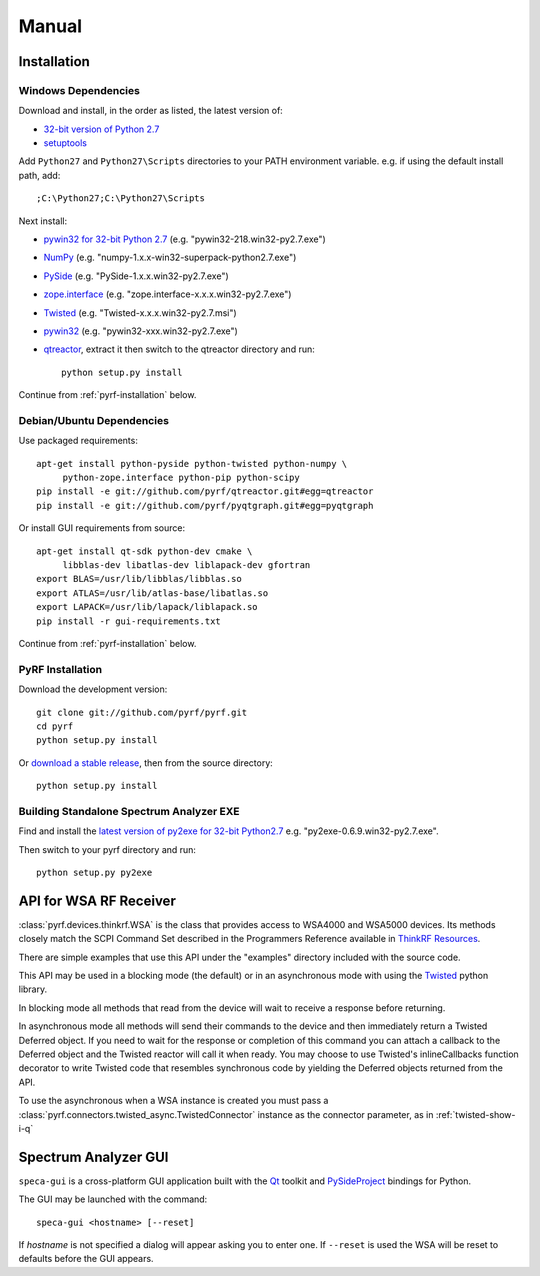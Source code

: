 Manual
======

.. image:: pyrf_logo.png
   :alt: PyRF logo

Installation
------------


Windows Dependencies
~~~~~~~~~~~~~~~~~~~~

Download and install, in the order as listed, the latest version of:

* `32-bit version of Python 2.7 <http://www.python.org/ftp/python/2.7/python-2.7.msi>`_
* `setuptools <https://bitbucket.org/pypa/setuptools/downloads/ez_setup.py>`_

Add ``Python27`` and ``Python27\Scripts`` directories to your PATH environment
variable.  e.g. if using the default install path, add::

  ;C:\Python27;C:\Python27\Scripts

Next install:

* `pywin32 for 32-bit Python 2.7 <http://sourceforge.net/projects/pywin32/files/pywin32/>`_
  (e.g. "pywin32-218.win32-py2.7.exe")
* `NumPy <http://sourceforge.net/projects/numpy/files/NumPy/>`_
  (e.g. "numpy-1.x.x-win32-superpack-python2.7.exe")
* `PySide <http://qt-project.org/wiki/PySide_Binaries_Windows>`_
  (e.g. "PySide-1.x.x.win32-py2.7.exe")
* `zope.interface <http://pypi.python.org/pypi/zope.interface#download>`_
  (e.g. "zope.interface-x.x.x.win32-py2.7.exe")
* `Twisted <http://twistedmatrix.com/trac/>`_
  (e.g. "Twisted-x.x.x.win32-py2.7.msi")
* `pywin32 <http://sourceforge.net/projects/pywin32/files/pywin32/>`_
  (e.g. "pywin32-xxx.win32-py2.7.exe")
* `qtreactor <https://github.com/pyrf/qtreactor/releases>`_,
  extract it then switch to the qtreactor directory and run::

    python setup.py install

Continue from :ref:`pyrf-installation` below.


Debian/Ubuntu Dependencies
~~~~~~~~~~~~~~~~~~~~~~~~~~

Use packaged requirements::

   apt-get install python-pyside python-twisted python-numpy \
   	python-zope.interface python-pip python-scipy
   pip install -e git://github.com/pyrf/qtreactor.git#egg=qtreactor
   pip install -e git://github.com/pyrf/pyqtgraph.git#egg=pyqtgraph

Or install GUI requirements from source::

   apt-get install qt-sdk python-dev cmake \
	libblas-dev libatlas-dev liblapack-dev gfortran
   export BLAS=/usr/lib/libblas/libblas.so
   export ATLAS=/usr/lib/atlas-base/libatlas.so
   export LAPACK=/usr/lib/lapack/liblapack.so
   pip install -r gui-requirements.txt

Continue from :ref:`pyrf-installation` below.

.. _pyrf-installation:

PyRF Installation
~~~~~~~~~~~~~~~~~

Download the development version::

   git clone git://github.com/pyrf/pyrf.git
   cd pyrf
   python setup.py install

Or `download a stable release <https://github.com/pyrf/pyrf/releases>`_, then
from the source directory::

   python setup.py install


Building Standalone Spectrum Analyzer EXE
~~~~~~~~~~~~~~~~~~~~~~~~~~~~~~~~~~~~~~~~~

Find and install the
`latest version of py2exe for 32-bit Python2.7 <http://sourceforge.net/projects/py2exe/files/py2exe/>`_
e.g. "py2exe-0.6.9.win32-py2.7.exe".

Then switch to your pyrf directory and run::

  python setup.py py2exe



API for WSA RF Receiver
-----------------------

:class:`pyrf.devices.thinkrf.WSA` is the class that provides access
to WSA4000 and WSA5000 devices.
Its methods closely match the SCPI Command Set described in the
Programmers Reference available in
`ThinkRF Resources <http://www.thinkrf.com/resources>`_.

There are simple examples that use this API under the "examples" directory
included with the source code.

This API may be used in a blocking mode (the default) or in an asynchronous
mode with using the `Twisted`_ python library.

In blocking mode all methods that read from the device will wait
to receive a response before returning.

In asynchronous mode all methods will send their commands to the device and
then immediately return a Twisted Deferred object.  If you need to wait for
the response or completion of this command you can attach a callback to the
Deferred object and the Twisted reactor will call it when ready.  You may
choose to use Twisted's inlineCallbacks function decorator to write Twisted
code that resembles synchronous code by yielding the Deferred objects
returned from the API.

To use the asynchronous when a WSA instance is created
you must pass a :class:`pyrf.connectors.twisted_async.TwistedConnector`
instance as the connector parameter, as in :ref:`twisted-show-i-q`


.. _demo-gui:

Spectrum Analyzer GUI
---------------------

.. image:: speca-gui.png
   :alt: speca-gui screen shot

.. image:: speca-gui-2.png
   :alt: speca-gui screen shot

``speca-gui`` is a cross-platform GUI application built with the
Qt_ toolkit and PySideProject_ bindings for Python.

.. _Qt: http://qt.digia.com/
.. _PySideProject: http://qt-project.org/wiki/PySide

The GUI may be launched with the command::

  speca-gui <hostname> [--reset]

If *hostname* is not specified a dialog will appear asking you to enter one.
If ``--reset`` is used the WSA will be reset to defaults before the GUI
appears.

